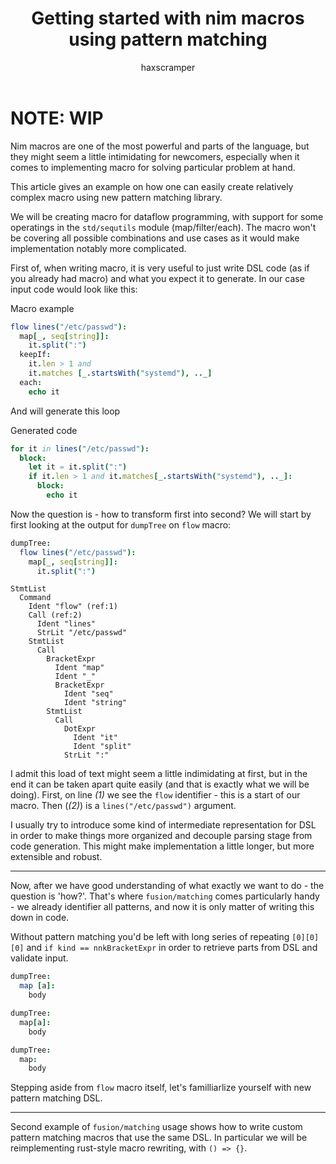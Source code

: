 #+author: haxscramper
#+property: header-args:nim :imports macros
#+PROPERTY: header-args :eval no-export :cache no :exports both
#+title: Getting started with nim macros using pattern matching


* NOTE: WIP

Nim macros are one of the most powerful and parts of the language, but
they might seem a little intimidating for newcomers, especially when
it comes to implementing macro for solving particular problem at hand.

This article gives an example on how one can easily create relatively
complex macro using new pattern matching library.

We will be creating macro for dataflow programming, with support for
some operatings in the ~std/sequtils~ module (map/filter/each). The
macro won't be covering all possible combinations and use cases as it
would make implementation notably more complicated.


# this is not the best example, but I just don't have any good ideas
# right now

First of, when writing macro, it is very useful to just write DSL code
(as if you already had macro) and what you expect it to generate. In
our case input code would look like this:

#+caption: Macro example
#+begin_src nim
  flow lines("/etc/passwd"):
    map[_, seq[string]]:
      it.split(":")
    keepIf:
      it.len > 1 and
      it.matches [_.startsWith("systemd"), .._]
    each:
      echo it
#+end_src

And will generate this loop

#+caption: Generated code
#+begin_src nim
  for it in lines("/etc/passwd"):
    block:
      let it = it.split(":")
      if it.len > 1 and it.matches[_.startsWith("systemd"), .._]:
        block:
          echo it
#+end_src

Now the question is - how to transform first into second? We will
start by first looking at the output for ~dumpTree~ on ~flow~ macro:

#+begin_src nim
dumpTree:
  flow lines("/etc/passwd"):
    map[_, seq[string]]:
      it.split(":")
#+end_src

#+begin_src nim -n -r
StmtList
  Command
    Ident "flow" (ref:1)
    Call (ref:2)
      Ident "lines"
      StrLit "/etc/passwd"
    StmtList
      Call
        BracketExpr
          Ident "map"
          Ident "_"
          BracketExpr
            Ident "seq"
            Ident "string"
        StmtList
          Call
            DotExpr
              Ident "it"
              Ident "split"
            StrLit ":"
#+end_src
I admit this load of text might seem a little indimidating at first,
but in the end it can be taken apart quite easily (and that is exactly
what we will be doing). First, on line [[(1)]] we see the ~flow~
identifier - this is a start of our macro. Then ([[(2)]]) is a
~lines("/etc/passwd")~ argument.


I usually try to introduce some kind of intermediate representation
for DSL in order to make things more organized and decouple parsing
stage from code generation. This might make implementation a little
longer, but more extensible and robust.


-----

Now, after we have good understanding of what exactly we want to do -
the question is 'how?'. That's where ~fusion/matching~ comes
particularly handy - we already identifier all patterns, and now it is
only matter of writing this down in code.

Without pattern matching you'd be left with long series of repeating
~[0][0][0]~ and ~if kind == nnkBracketExpr~ in order to retrieve parts
from DSL and validate input.

#+begin_src nim
dumpTree:
  map [a]:
    body
#+end_src

#+RESULTS:
: StmtList
:   Command
:     Ident "map"
:     Bracket
:       Ident "a"
:     StmtList
:       Ident "body"

#+begin_src nim
dumpTree:
  map[a]:
    body
#+end_src

#+RESULTS:
: StmtList
:   Call
:     BracketExpr
:       Ident "map"
:       Ident "a"
:     StmtList
:       Ident "body"


#+begin_src nim
dumpTree:
  map:
    body
#+end_src

#+RESULTS:
: StmtList
:   Call
:     Ident "map"
:     StmtList
:       Ident "body"

# I don't really like phrasing, so need to rework this part.
Stepping aside from ~flow~ macro itself, let's familliarlize yourself
with new pattern matching DSL.

# Note that ~caseStmtMacros~ is still experimental, so this article
# has to be published only after things are merged (which is obvious)
# *and* this becomes a non-experimental features.

# things to discuss - pattern matching on ~kind~, support for getting
# subelements and ~opt~ keyword. More things are covered in
# documentation, so there is no need to include absolutely everything
# at once.

-----

Second example of ~fusion/matching~ usage shows how to write custom
pattern matching macros that use the same DSL. In particular we will
be reimplementing rust-style macro rewriting, with ~() => {}~.


* COMMENT todo list

- [ ] Check if ~makeTree~ creates correct backtraces / ~error~
  information. I don't really like shoving ~{.line: .}~ everywhere,
  even though it works in most cases.
- [ ] Implement rewriting using ~=>~ as example macro
